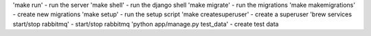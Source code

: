'make run' - run the server
'make shell' - run the django shell
'make migrate' - run the migrations
'make makemigrations' - create new migrations
'make setup' - run the setup script
'make createsuperuser' - create a superuser
'brew services start/stop rabbitmq' - start/stop rabbitmq
'python app/manage.py test_data' - create test data